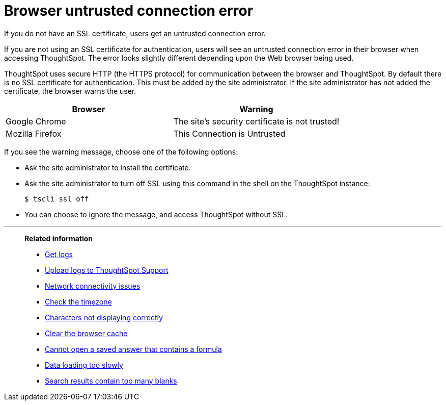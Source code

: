 = Browser untrusted connection error
:last_updated: 11/18/2019

If you do not have an SSL certificate, users get an untrusted connection error.

If you are not using an SSL certificate for authentication, users will see an untrusted connection error in their browser when accessing ThoughtSpot.
The error looks slightly different depending upon the Web browser being used.

ThoughtSpot uses secure HTTP (the HTTPS protocol) for communication between the browser and ThoughtSpot.
By default there is no SSL certificate for authentication.
This must be added by the site administrator.
If the site administrator has not added the certificate, the browser warns the user.

|===
| Browser | Warning

| Google Chrome
| The site's security certificate is not trusted!

| Mozilla Firefox
| This Connection is Untrusted
|===

If you see the warning message, choose one of the following options:

* Ask the site administrator to install the certificate.
* Ask the site administrator to turn off SSL using this command in the shell on the ThoughtSpot instance:

 $ tscli ssl off

* You can choose to ignore the message, and access ThoughtSpot without SSL.

'''
> **Related information**
>
> * xref:get-logs.adoc[Get logs]
> * xref:upload-logs-egnyte.adoc[Upload logs to ThoughtSpot Support]
> * xref:check-connectivity.adoc[Network connectivity issues]
> * xref:set-timezone.adoc[Check the timezone]
> * xref:char-encoding.adoc[Characters not displaying correctly]
> * xref:clear-browser-cache.adoc[Clear the browser cache]
> * xref:formula-date-problem.adoc[Cannot open a saved answer that contains a formula]
> * xref:data-loading-too-slowly.adoc[Data loading too slowly]
> * xref:search-too-many-blanks.adoc[Search results contain too many blanks]